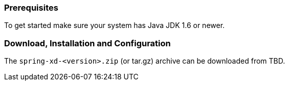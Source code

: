 === Prerequisites

To get started make sure your system has Java JDK 1.6 or newer.

=== Download, Installation and Configuration

The `spring-xd-<version>.zip` (or tar.gz) archive can be downloaded from TBD.

